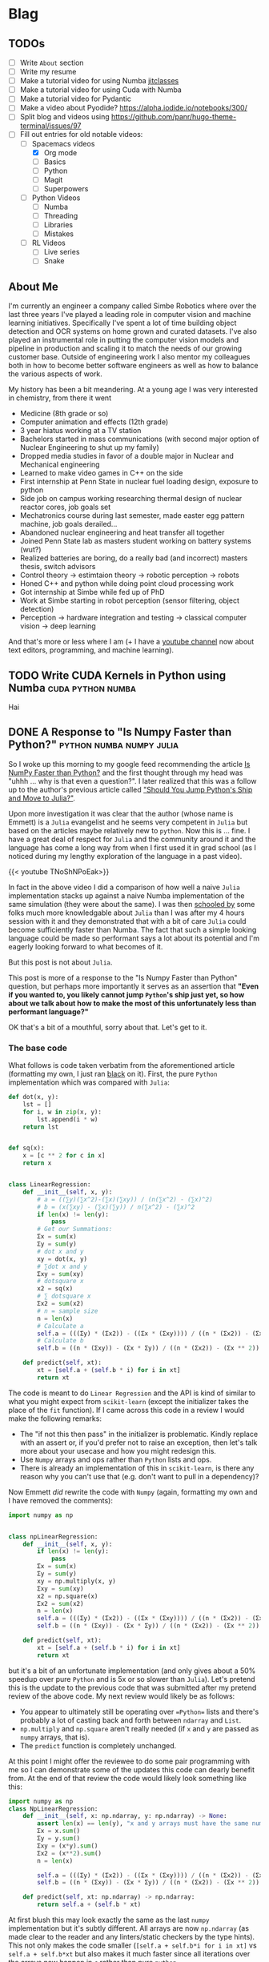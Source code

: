 #+HUGO_BASE_DIR: ../
#+HUGO_SECTION: ./blog/posts
#+OPTIONS: author:nil
* Blag
** TODOs
  :PROPERTIES:
  :EXPORT_HUGO_SECTION: ./
  :EXPORT_FILE_NAME: ../todos
  :END:
  - [ ] Write =About= section
  - [ ] Write my resume
  - [ ] Make a tutorial video for using Numba [[https://numba.pydata.org/numba-doc/latest/user/jitclass.html][jitclasses]]
  - [ ] Make a tutorial video for using Cuda with Numba
  - [ ] Make a tutorial video for Pydantic
  - [ ] Make a video about Pyodide? https://alpha.iodide.io/notebooks/300/
  - [ ] Split blog and videos using https://github.com/panr/hugo-theme-terminal/issues/97
  - [-] Fill out entries for old notable videos:
    - [-] Spacemacs videos
      - [X] Org mode
      - [ ] Basics
      - [ ] Python
      - [ ] Magit
      - [ ] Superpowers
    - [ ] Python Videos
      - [ ] Numba
      - [ ] Threading
      - [ ] Libraries
      - [ ] Mistakes
    - [ ] RL Videos
      - [ ] Live series
      - [ ] Snake
    
** About Me
  :PROPERTIES:
  :EXPORT_HUGO_SECTION: ./
  :EXPORT_FILE_NAME: ../about
  :END:
  I'm currently an engineer a company called Simbe Robotics 
  where over the last three years I've played a leading role in computer vision and machine learning initiatives.
  Specifically I've spent a lot of time building object detection and OCR systems on home grown and curated datasets.
  I've also played an instrumental role in putting the computer vision models and pipeline in production
  and scaling it to match the needs of our growing customer base. Outside of engineering work I also mentor my colleagues both in how to become better software 
  engineers as well as how to balance the various aspects of work.
  
  My history has been a bit meandering. At a young age I was very interested in chemistry, from there it went
  - Medicine (8th grade or so)
  - Computer animation and effects (12th grade)
  - 3 year hiatus working at a TV station
  - Bachelors started in mass communications (with second major option of Nuclear Engineering to shut up my family)
  - Dropped media studies in favor of a double major in Nuclear and Mechanical engineering
  - Learned to make video games in C++ on the side
  - First internship at Penn State in nuclear fuel loading design, exposure to python
  - Side job on campus working researching thermal design of nuclear reactor cores, job goals set
  - Mechatronics course during last semester, made easter egg pattern machine, job goals derailed...
  - Abandoned nuclear engineering and heat transfer all together
  - Joined Penn State lab as masters student working on battery systems (wut?)
  - Realized batteries are boring, do a really bad (and incorrect) masters thesis, switch advisors
  - Control theory -> estimtaion theory -> robotic perception -> robots
  - Honed C++ and python while doing point cloud processing work
  - Got internship at Simbe while fed up of PhD
  - Work at Simbe starting in robot perception (sensor filtering, object detection)
  - Perception -> hardware integration and testing -> classical computer vision -> deep learning

  And that's more or less where I am (+ I have a [[https://youtube.com/c/jack_of_some][youtube channel]] now about text editors, programming, and machine learning).

** TODO Write CUDA Kernels in Python using Numba          :cuda:python:numba:
   CLOSED: [2020-05-20]
  :PROPERTIES:
  :EXPORT_FILE_NAME: 2020-05-20-cuda-python-numba
  :END:
  Hai
  
** DONE A Response to "Is Numpy Faster than Python?" :python:numba:numpy:julia:
   CLOSED: [2020-05-27 Wed 09:39]
   :PROPERTIES:
   :EXPORT_FILE_NAME: 2020-05-numpy-python-julia-response
   :END:
 So I woke up this morning to my google feed recommending the article [[https://towardsdatascience.com/is-numpy-faster-than-python-e8a7363d8276][Is NumPy Faster than Python?]]
 and the first thought through my head was "uhhh ... why is that even a question?". I later realized that
 this was a follow up to the author's previous article called [[https://towardsdatascience.com/should-you-jump-pythons-ship-and-move-to-julia-ccd32e7d25d9]["Should You Jump Python's Ship and Move to Julia?"]].
  
 Upon more investigation it was clear that the author (whose name is Emmett) is a =Julia= evangelist and he 
 seems very competent in =Julia= but based on the articles maybe relatively new to =python=.
 Now this is ... fine. I have a great deal of respect for =Julia= and the community around it and the 
 language has come a long way from when I first used it in grad school (as I noticed during my lengthy exploration
 of the language in a past video).
  
 {{< youtube TNoShNPoEak>}}
  
 In fact in the above video I did a comparison of how well a naive =Julia= implementation stacks up against a 
 naive Numba implementation of the same simulation (they were about the same). I was then [[https://discourse.julialang.org/t/how-to-optimize-the-following-code/33209][schooled by]] some 
 folks much more knowledgable about =Julia= than I was after my 4 hours session with it and they demonstrated
 that with a bit of care =Julia= could become sufficiently faster than Numba. The fact that such a simple looking
 language could be made so performant says a lot about its potential and I'm eagerly looking forward to what
 becomes of it.
  
 But this post is not about =Julia=.
  
 This post is more of a response to the "Is Numpy Faster than Python" question, but perhaps more importantly
 it serves as an assertion that *"Even if you wanted to, you likely cannot jump =Python='s ship just yet, so 
 how about we talk about how to make the most of this unfortunately less than performant language?"*
  
 OK that's a bit of a mouthful, sorry about that. Let's get to it.
  
*** The base code
    
    What follows is code taken verbatim from the aforementioned article (formatting my own, 
    I just ran [[https://pypi.org/project/black/][black]] on it). First, the pure =Python= implementation which was compared with =Julia=:

    #+begin_src python
def dot(x, y):
    lst = []
    for i, w in zip(x, y):
        lst.append(i * w)
    return lst


def sq(x):
    x = [c ** 2 for c in x]
    return x


class LinearRegression:
    def __init__(self, x, y):
        # a = ((∑y)(∑x^2)-(∑x)(∑xy)) / (n(∑x^2) - (∑x)^2)
        # b = (x(∑xy) - (∑x)(∑y)) / n(∑x^2) - (∑x)^2
        if len(x) != len(y):
            pass
        # Get our Summations:
        Σx = sum(x)
        Σy = sum(y)
        # dot x and y
        xy = dot(x, y)
        # ∑dot x and y
        Σxy = sum(xy)
        # dotsquare x
        x2 = sq(x)
        # ∑ dotsquare x
        Σx2 = sum(x2)
        # n = sample size
        n = len(x)
        # Calculate a
        self.a = (((Σy) * (Σx2)) - ((Σx * (Σxy)))) / ((n * (Σx2)) - (Σx ** 2))
        # Calculate b
        self.b = ((n * (Σxy)) - (Σx * Σy)) / ((n * (Σx2)) - (Σx ** 2))

    def predict(self, xt):
        xt = [self.a + (self.b * i) for i in xt]
        return xt
    #+end_src


    The code is meant to do =Linear Regression= and the API is kind of similar to what you might expect
    from =scikit-learn= (except the initializer takes the place of the =fit= function). If I came across this code
    in a review I would make the following remarks:
    
    - The "if not this then pass" in the initializer is problematic. Kindly replace with an assert or, if you'd prefer not to raise an exception, then let's talk more about your usecase and how you might redesign this.
    - Use =Numpy= arrays and ops rather than =Python= lists and ops.
    - There is already an implementation of this in =scikit-learn=, is there any reason why you can't use that (e.g. don't want to pull in a dependency)?
    
    Now Emmett /did/ rewrite the code with =Numpy= (again, formatting my own and I have removed the comments):
    #+begin_src python
import numpy as np


class npLinearRegression:
    def __init__(self, x, y):
        if len(x) != len(y):
            pass
        Σx = sum(x)
        Σy = sum(y)
        xy = np.multiply(x, y)
        Σxy = sum(xy)
        x2 = np.square(x)
        Σx2 = sum(x2)
        n = len(x)
        self.a = (((Σy) * (Σx2)) - ((Σx * (Σxy)))) / ((n * (Σx2)) - (Σx ** 2))
        self.b = ((n * (Σxy)) - (Σx * Σy)) / ((n * (Σx2)) - (Σx ** 2))

    def predict(self, xt):
        xt = [self.a + (self.b * i) for i in xt]
        return xt
    #+end_src
    
    but it's a bit of an unfortunate implementation (and only gives about a 50% speedup over pure =Python= and is 5x or so slower than =Julia=). Let's 
    pretend this is the update to the previous code that was submitted after my pretend review of the above code.
    My next review would likely be as follows:
    - You appear to ultimately still be operating over ==Python== lists and there's probably a lot of casting back and forth between =ndarray= and =List=.
    - =np.multiply= and =np.square= aren't really needed (if =x= and =y= are passed as =numpy= arrays, that is).
    - The =predict= function is completely unchanged.
    
    At this point I might offer the reviewee to do some pair programming with me so I can demonstrate some of the updates
    this code can dearly benefit from. At the end of that review the code would likely look something like this:
    #+begin_src python
      import numpy as np
      class NpLinearRegression:
          def __init__(self, x: np.ndarray, y: np.ndarray) -> None:
              assert len(x) == len(y), "x and y arrays must have the same number of elements along the first axis"
              Σx = x.sum()
              Σy = y.sum()
              Σxy = (x*y).sum()
              Σx2 = (x**2).sum()
              n = len(x)
        
              self.a = (((Σy) * (Σx2)) - ((Σx * (Σxy)))) / ((n * (Σx2)) - (Σx ** 2))
              self.b = ((n * (Σxy)) - (Σx * Σy)) / ((n * (Σx2)) - (Σx ** 2))

          def predict(self, xt: np.ndarray) -> np.ndarray:
              return self.a + (self.b * xt)
    #+end_src

    At first blush this may look exactly the same as the last =numpy= implementation but it's subtly different.
    All arrays are now =np.ndarray= (as made clear to the reader and any linters/static checkers by the type hints).
    This not only makes the code smaller (=[self.a + self.b*i for i in xt]= vs =self.a + self.b*xt= but also makes it 
    much faster since all iterations over the arrays now happen in =c= rather than pure =python=.

*** The Tests    
    I'm too lazy to grab the original post's source data so I'm just going to generate my own. Here's my testbed:
    
    #+begin_src python
    import time
    import numpy as np
    factory_map = {'pure_python': LinearRegression, 
                   'numpy_orig': npLinearRegression, 
                   'numpy_correct': NpLinearRegression}
    times_by_method = {}
    Ns = [1000, 10000, 100000, 1000000, 10000000]
    for method, factory in factory_map.items():
        print(method)
        times = []
        for N in Ns:
            print(N)
            x = np.linspace(0, 1, N)
            y = x + np.random.rand(N)*0.1
            start = time.time()
            for i in range(10):
                _ = factory(x, y).predict(x)
            times.append(time.time() - start)
        times_by_method[method] = times
    #+end_src

    Pretty simple, for each implementation I'm generating data of length 1000 all the way to 10 million (which was
    the number used for the original implementation). Note that the difference between the original two codes 
    and a correct =numpy= implementation is so staggering that I have to put it on a log plot...
    
    #+caption: Timing Plot
    #+attr_html: :width 100
    [[file:./figures/numpy_vs_python_response_timing.png]]

    The absolute numbers here don't quite matter (and don't quite mean anything) and can't be directly compared
    with the Emmett's =Julia= implementation since the machine these ran on (in this case a [[https://colab.research.google.com/drive/13t7fWYxNSqUpgCfO-sUpE0z9A-s_9KT1?authuser=2#scrollTo=yTweiA7KynYL][Google colab notebook]])
    is not the same as the one used for previous tests. Nevertheless we can compare speedups.
    
    For the 10,000,000 elements case, 10 total runs take 93 seconds in pure =python=. With the original =numpy=
    implementation this goes down to about 39 seconds which is consistent with Emmett's testing. A /correct/ =numpy= 
    implementation, however, gets you to a mere *1.3 seconds*... that's a roughly 72x speedup.
    
    I unfortunately cannot also compare this to Emmett's =python= vs =Julia= comparison by comparing the speedups
    since the timing is not apples to apples. I can still try though it's not clear if the =Julia= =@time= magic he ran was the first
    run of the session or not (since that may or may not involve the JIT compiler) and how many runs of the function
    it did. It /might/ have been a single run in which case the =Python= timing would be =1.22= seconds, implying
    =Julia='s speed up to be only about 4x. Having used =Julia= before I'm reasonably certain that's wrong.
    
*** So what's the takeaway here?    
    1. We're likely stuck with =Python= when it comes to ML and data science (this is an assertion more so than a conclusion).
    2. We should learn to use the various tools at our disposal /correctly/, and learning to grok =numpy= goes a long way.
    3. When comparing the performance of two systems it's a good idea to make sure you understand at least some intricacies of both.

    When I started writing this I thought it may make sense to do a comparison with =Numba= as well, but this post is already gotten 
    too long and I have to start my work day so I'll end it here. I would also like to invite Emmett to update his
    article to include my =numpy= implementation.
    
    Cheers!
* Videos
  :PROPERTIES:
  :EXPORT_HUGO_SECTION: ./blog/videos
  :END:
** DONE Org-Mode in Spacemacs                         :youtube:org:spacemacs:
   CLOSED: [2019-05-03]
  :PROPERTIES:
  :EXPORT_FILE_NAME: org-spacemacs
  :END:
  
  {{< youtube S4f-GUxu3CY>}}
  
  #+hugo: more
  
  My second ever (and apparently most popular) video was about how to use Org-Mode in
  Spacemacs. There's many really good tutorials for Org-Mode but none really focus
  on Spacemacs specifically. I cover:
  - Basic markup syntax
  - Various shortcuts
  - Task tracking, agenda
  - Various shortcuts
    
  Check it out :smile:

* COMMENT Local Variables                                           :ARCHIVE:
 # Local Variables:
 # org-hugo-auto-export-on-save: t
 # End:
